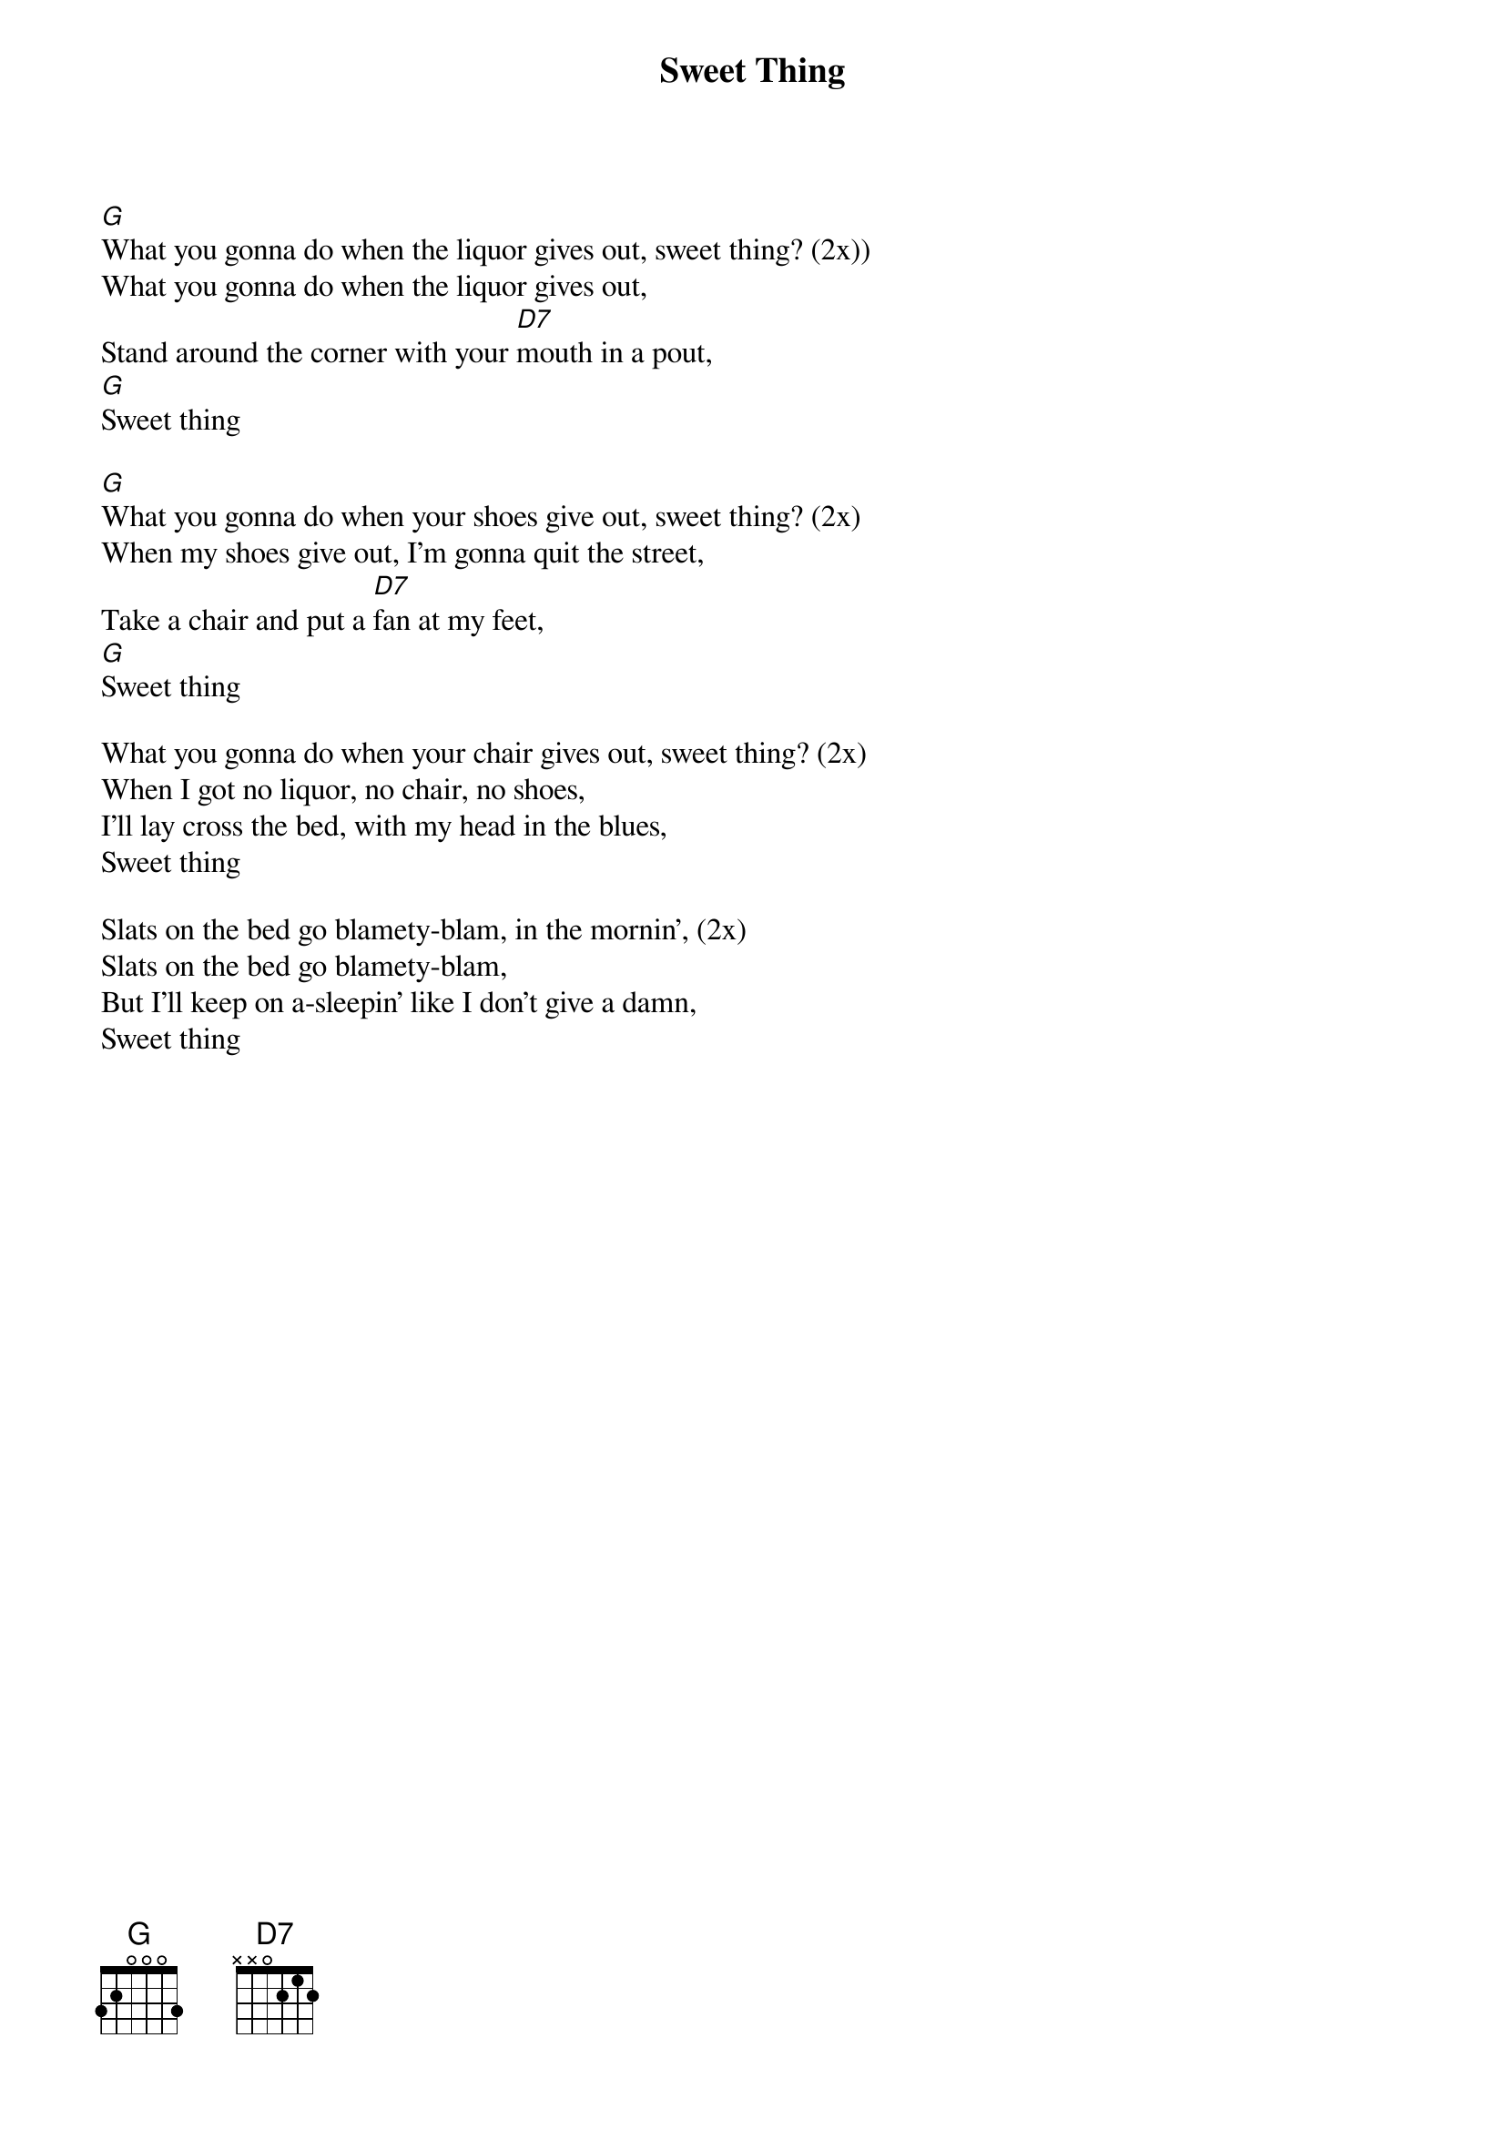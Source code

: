 {t:Sweet Thing}

[G]What you gonna do when the liquor gives out, sweet thing? (2x))
What you gonna do when the liquor gives out,
Stand around the corner with your [D7]mouth in a pout,
[G]Sweet thing

[G]What you gonna do when your shoes give out, sweet thing? (2x)
When my shoes give out, I'm gonna quit the street,
Take a chair and put a [D7]fan at my feet,
[G]Sweet thing

What you gonna do when your chair gives out, sweet thing? (2x)
When I got no liquor, no chair, no shoes,
I'll lay cross the bed, with my head in the blues,
Sweet thing 

Slats on the bed go blamety-blam, in the mornin', (2x)
Slats on the bed go blamety-blam,
But I'll keep on a-sleepin' like I don't give a damn,
Sweet thing

#source: https://www.lyricsondemand.com/u/unknownlyrics/sweetthinglyrics.html

